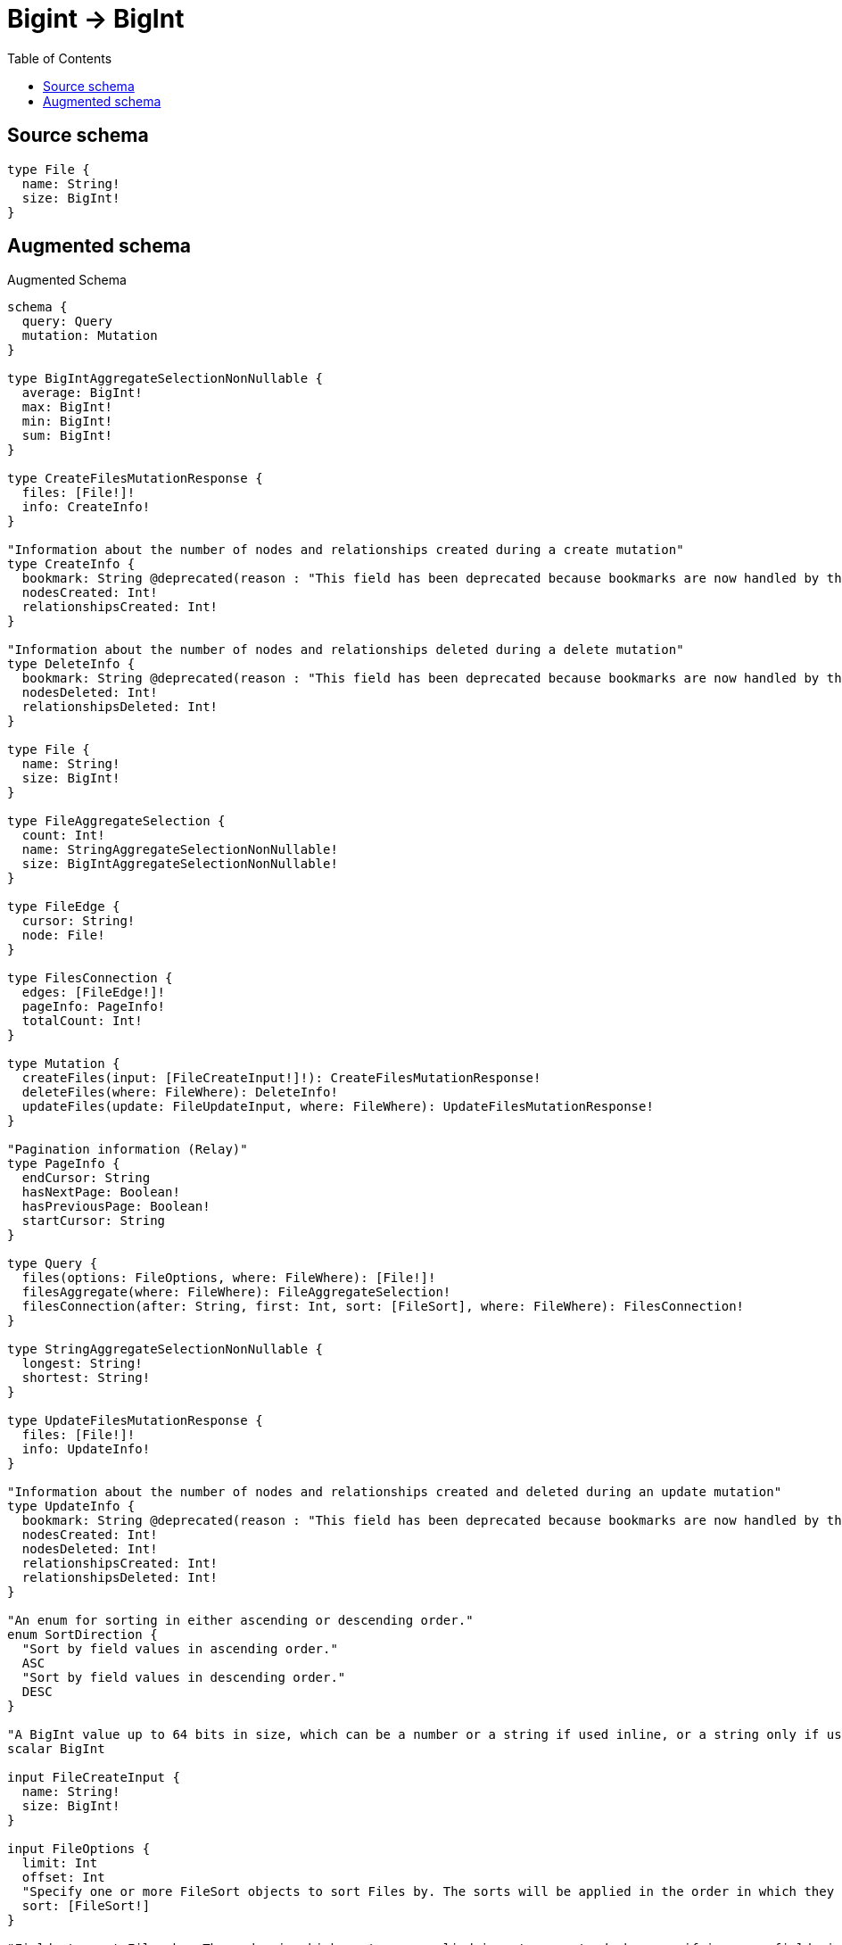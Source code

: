 :toc:

= Bigint -> BigInt

== Source schema

[source,graphql,schema=true]
----
type File {
  name: String!
  size: BigInt!
}
----

== Augmented schema

.Augmented Schema
[source,graphql]
----
schema {
  query: Query
  mutation: Mutation
}

type BigIntAggregateSelectionNonNullable {
  average: BigInt!
  max: BigInt!
  min: BigInt!
  sum: BigInt!
}

type CreateFilesMutationResponse {
  files: [File!]!
  info: CreateInfo!
}

"Information about the number of nodes and relationships created during a create mutation"
type CreateInfo {
  bookmark: String @deprecated(reason : "This field has been deprecated because bookmarks are now handled by the driver.")
  nodesCreated: Int!
  relationshipsCreated: Int!
}

"Information about the number of nodes and relationships deleted during a delete mutation"
type DeleteInfo {
  bookmark: String @deprecated(reason : "This field has been deprecated because bookmarks are now handled by the driver.")
  nodesDeleted: Int!
  relationshipsDeleted: Int!
}

type File {
  name: String!
  size: BigInt!
}

type FileAggregateSelection {
  count: Int!
  name: StringAggregateSelectionNonNullable!
  size: BigIntAggregateSelectionNonNullable!
}

type FileEdge {
  cursor: String!
  node: File!
}

type FilesConnection {
  edges: [FileEdge!]!
  pageInfo: PageInfo!
  totalCount: Int!
}

type Mutation {
  createFiles(input: [FileCreateInput!]!): CreateFilesMutationResponse!
  deleteFiles(where: FileWhere): DeleteInfo!
  updateFiles(update: FileUpdateInput, where: FileWhere): UpdateFilesMutationResponse!
}

"Pagination information (Relay)"
type PageInfo {
  endCursor: String
  hasNextPage: Boolean!
  hasPreviousPage: Boolean!
  startCursor: String
}

type Query {
  files(options: FileOptions, where: FileWhere): [File!]!
  filesAggregate(where: FileWhere): FileAggregateSelection!
  filesConnection(after: String, first: Int, sort: [FileSort], where: FileWhere): FilesConnection!
}

type StringAggregateSelectionNonNullable {
  longest: String!
  shortest: String!
}

type UpdateFilesMutationResponse {
  files: [File!]!
  info: UpdateInfo!
}

"Information about the number of nodes and relationships created and deleted during an update mutation"
type UpdateInfo {
  bookmark: String @deprecated(reason : "This field has been deprecated because bookmarks are now handled by the driver.")
  nodesCreated: Int!
  nodesDeleted: Int!
  relationshipsCreated: Int!
  relationshipsDeleted: Int!
}

"An enum for sorting in either ascending or descending order."
enum SortDirection {
  "Sort by field values in ascending order."
  ASC
  "Sort by field values in descending order."
  DESC
}

"A BigInt value up to 64 bits in size, which can be a number or a string if used inline, or a string only if used as a variable. Always returned as a string."
scalar BigInt

input FileCreateInput {
  name: String!
  size: BigInt!
}

input FileOptions {
  limit: Int
  offset: Int
  "Specify one or more FileSort objects to sort Files by. The sorts will be applied in the order in which they are arranged in the array."
  sort: [FileSort!]
}

"Fields to sort Files by. The order in which sorts are applied is not guaranteed when specifying many fields in one FileSort object."
input FileSort {
  name: SortDirection
  size: SortDirection
}

input FileUpdateInput {
  name: String
  size: BigInt
  size_DECREMENT: BigInt
  size_INCREMENT: BigInt
}

input FileWhere {
  AND: [FileWhere!]
  NOT: FileWhere
  OR: [FileWhere!]
  name: String
  name_CONTAINS: String
  name_ENDS_WITH: String
  name_IN: [String!]
  name_NOT: String @deprecated(reason : "Negation filters will be deprecated, use the NOT operator to achieve the same behavior")
  name_NOT_CONTAINS: String @deprecated(reason : "Negation filters will be deprecated, use the NOT operator to achieve the same behavior")
  name_NOT_ENDS_WITH: String @deprecated(reason : "Negation filters will be deprecated, use the NOT operator to achieve the same behavior")
  name_NOT_IN: [String!] @deprecated(reason : "Negation filters will be deprecated, use the NOT operator to achieve the same behavior")
  name_NOT_STARTS_WITH: String @deprecated(reason : "Negation filters will be deprecated, use the NOT operator to achieve the same behavior")
  name_STARTS_WITH: String
  size: BigInt
  size_GT: BigInt
  size_GTE: BigInt
  size_IN: [BigInt!]
  size_LT: BigInt
  size_LTE: BigInt
  size_NOT: BigInt @deprecated(reason : "Negation filters will be deprecated, use the NOT operator to achieve the same behavior")
  size_NOT_IN: [BigInt!] @deprecated(reason : "Negation filters will be deprecated, use the NOT operator to achieve the same behavior")
}

----

'''
